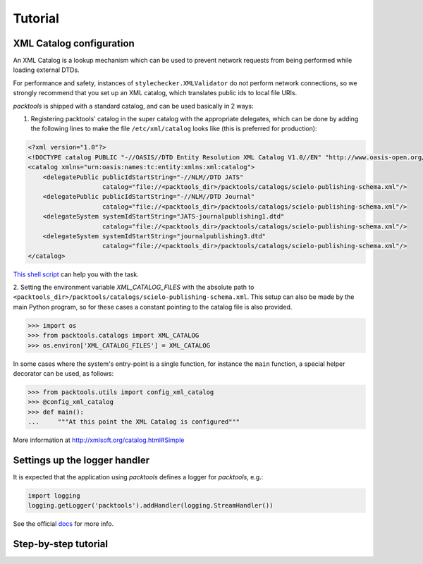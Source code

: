 Tutorial
========

.. _xml-catalog-configuration:

XML Catalog configuration
-------------------------

An XML Catalog is a lookup mechanism which can be used to prevent network
requests from being performed while loading external DTDs.

For performance and safety, instances of ``stylechecker.XMLValidator`` do not perform 
network connections, so we strongly recommend that you set up an XML catalog, 
which translates public ids to local file URIs.

*packtools* is shipped with a standard catalog, and can be used basically in 2
ways:

1. Registering packtools' catalog in the super catalog with the appropriate delegates, 
   which can be done by adding the following lines to make the file ``/etc/xml/catalog``
   looks like (this is preferred for production):

.. code-block:: xml

    <?xml version="1.0"?>
    <!DOCTYPE catalog PUBLIC "-//OASIS//DTD Entity Resolution XML Catalog V1.0//EN" "http://www.oasis-open.org/committees/entity/release/1.0/catalog.dtd">
    <catalog xmlns="urn:oasis:names:tc:entity:xmlns:xml:catalog">
        <delegatePublic publicIdStartString="-//NLM//DTD JATS" 
                        catalog="file://<packtools_dir>/packtools/catalogs/scielo-publishing-schema.xml"/>
        <delegatePublic publicIdStartString="-//NLM//DTD Journal" 
                        catalog="file://<packtools_dir>/packtools/catalogs/scielo-publishing-schema.xml"/>
        <delegateSystem systemIdStartString="JATS-journalpublishing1.dtd" 
                        catalog="file://<packtools_dir>/packtools/catalogs/scielo-publishing-schema.xml"/>
        <delegateSystem systemIdStartString="journalpublishing3.dtd" 
                        catalog="file://<packtools_dir>/packtools/catalogs/scielo-publishing-schema.xml"/>
    </catalog>

`This shell script <https://github.com/scieloorg/packtools/blob/master/scripts/install_xml_catalog.sh>`_ 
can help you with the task.

2. Setting the environment variable *XML_CATALOG_FILES* with the absolute path to 
``<packtools_dir>/packtools/catalogs/scielo-publishing-schema.xml``. This setup can
also be made by the main Python program, so for these cases a constant pointing to 
the catalog file is also provided.

.. code-block:: python

    >>> import os
    >>> from packtools.catalogs import XML_CATALOG
    >>> os.environ['XML_CATALOG_FILES'] = XML_CATALOG


In some cases where the system's entry-point is a single function, for instance 
the ``main`` function, a special helper decorator can be used, as follows:

.. code-block:: python

    >>> from packtools.utils import config_xml_catalog
    >>> @config_xml_catalog
    >>> def main():
    ...     """At this point the XML Catalog is configured"""


More information at http://xmlsoft.org/catalog.html#Simple


Settings up the logger handler
------------------------------

It is expected that the application using `packtools` defines a logger for 
`packtools`, e.g.:

.. code-block:: python

    import logging
    logging.getLogger('packtools').addHandler(logging.StreamHandler())


See the official `docs <http://docs.python.org/2.7/howto/logging.html#configuring-logging>`_ for more info.


Step-by-step tutorial
---------------------

